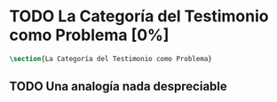 #+PROPERTY: header-args:latex :tangle ../../tex/ch1/quaestio_ipsius.tex
# ------------------------------------------------------------------------------------
# San Juan Pablo II, ruega por nosotros
* TODO La Categoría del Testimonio como Problema [0%]
#+BEGIN_SRC latex
  \section{La Categoría del Testimonio como Problema}
#+END_SRC
** TODO Una analogía nada despreciable
